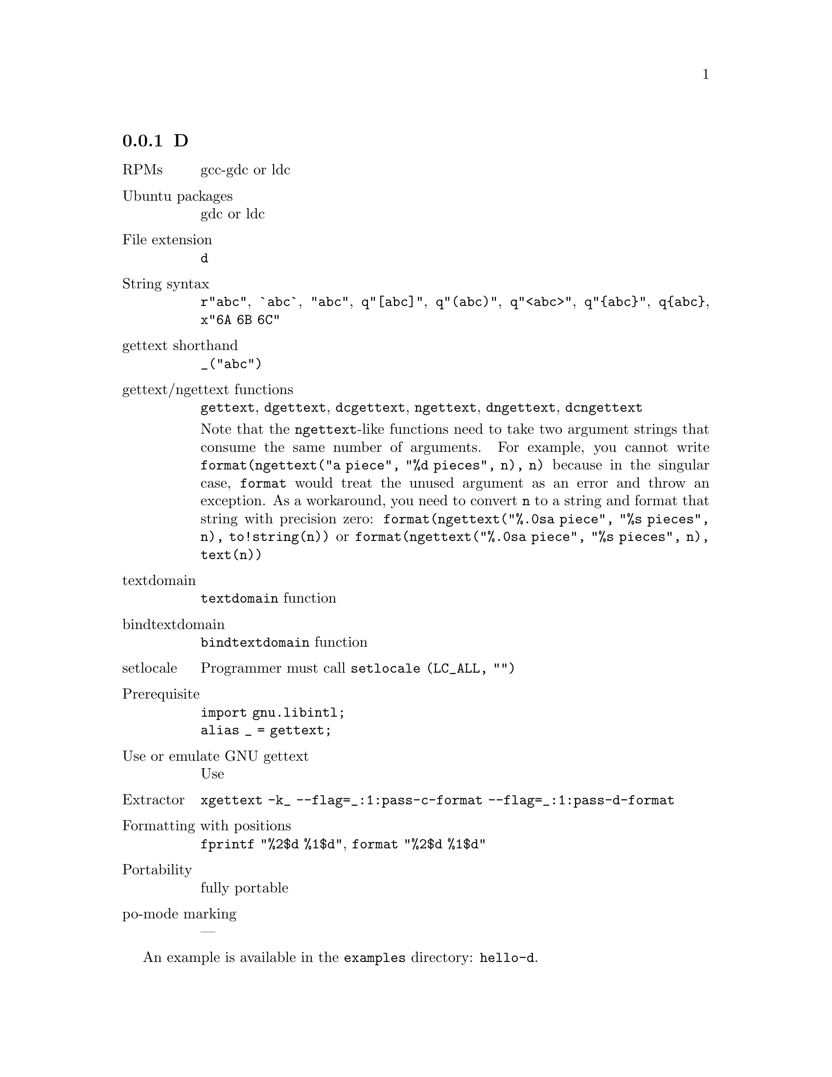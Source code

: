 @c This file is part of the GNU gettext manual.
@c Copyright (C) 1995-2025 Free Software Foundation, Inc.
@c See the file gettext.texi for copying conditions.

@node D
@subsection D
@cindex D

@table @asis
@item RPMs
gcc-gdc or ldc

@item Ubuntu packages
gdc or ldc

@item File extension
@code{d}

@item String syntax
@c https://dlang.org/spec/lex.html#string_literals
@code{r"abc"}, @code{`abc`}, @code{"abc"},
@code{q"[abc]"}, @code{q"(abc)"}, @code{q"<abc>"}, @code{q"@{abc@}"},
@code{q@{abc@}}, @code{x"6A 6B 6C"}

@item gettext shorthand
@code{_("abc")}

@item gettext/ngettext functions
@code{gettext}, @code{dgettext}, @code{dcgettext},
@code{ngettext}, @code{dngettext}, @code{dcngettext}

Note that the @code{ngettext}-like functions need to take
two argument strings that consume the same number of arguments.
For example, you cannot write
@code{format(ngettext("a piece", "%d pieces", n), n)}
because in the singular case,
@code{format} would treat the unused argument as an error and
throw an exception.
As a workaround, you need to convert @code{n} to a string and
format that string with precision zero:
@code{format(ngettext("%.0sa piece", "%s pieces", n), to!string(n))}
or
@code{format(ngettext("%.0sa piece", "%s pieces", n), text(n))}

@item textdomain
@code{textdomain} function

@item bindtextdomain
@code{bindtextdomain} function

@item setlocale
Programmer must call @code{setlocale (LC_ALL, "")}

@item Prerequisite
@code{import gnu.libintl;}
@*@code{alias _ = gettext;}

@item Use or emulate GNU gettext
Use

@item Extractor
@code{xgettext -k_ --flag=_:1:pass-c-format --flag=_:1:pass-d-format}

@item Formatting with positions
@code{fprintf "%2$d %1$d"}, @code{format "%2$d %1$d"}

@item Portability
fully portable

@item po-mode marking
---
@end table

An example is available in the @file{examples} directory: @code{hello-d}.
